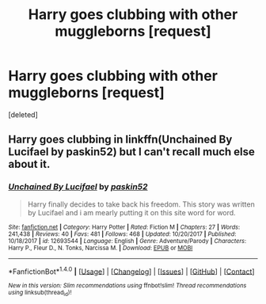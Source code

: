 #+TITLE: Harry goes clubbing with other muggleborns [request]

* Harry goes clubbing with other muggleborns [request]
:PROPERTIES:
:Score: 5
:DateUnix: 1515106789.0
:DateShort: 2018-Jan-05
:FlairText: Request
:END:
[deleted]


** Harry goes clubbing in linkffn(Unchained By Lucifael by paskin52) but I can't recall much else about it.
:PROPERTIES:
:Author: Ch1pp
:Score: 1
:DateUnix: 1515198963.0
:DateShort: 2018-Jan-06
:END:

*** [[http://www.fanfiction.net/s/12693544/1/][*/Unchained By Lucifael/*]] by [[https://www.fanfiction.net/u/6715917/paskin52][/paskin52/]]

#+begin_quote
  Harry finally decides to take back his freedom. This story was written by Lucifael and i am mearly putting it on this site word for word.
#+end_quote

^{/Site/: [[http://www.fanfiction.net/][fanfiction.net]] *|* /Category/: Harry Potter *|* /Rated/: Fiction M *|* /Chapters/: 27 *|* /Words/: 241,438 *|* /Reviews/: 40 *|* /Favs/: 481 *|* /Follows/: 468 *|* /Updated/: 10/20/2017 *|* /Published/: 10/18/2017 *|* /id/: 12693544 *|* /Language/: English *|* /Genre/: Adventure/Parody *|* /Characters/: Harry P., Fleur D., N. Tonks, Narcissa M. *|* /Download/: [[http://www.ff2ebook.com/old/ffn-bot/index.php?id=12693544&source=ff&filetype=epub][EPUB]] or [[http://www.ff2ebook.com/old/ffn-bot/index.php?id=12693544&source=ff&filetype=mobi][MOBI]]}

--------------

*FanfictionBot*^{1.4.0} *|* [[[https://github.com/tusing/reddit-ffn-bot/wiki/Usage][Usage]]] | [[[https://github.com/tusing/reddit-ffn-bot/wiki/Changelog][Changelog]]] | [[[https://github.com/tusing/reddit-ffn-bot/issues/][Issues]]] | [[[https://github.com/tusing/reddit-ffn-bot/][GitHub]]] | [[[https://www.reddit.com/message/compose?to=tusing][Contact]]]

^{/New in this version: Slim recommendations using/ ffnbot!slim! /Thread recommendations using/ linksub(thread_id)!}
:PROPERTIES:
:Author: FanfictionBot
:Score: 1
:DateUnix: 1515198981.0
:DateShort: 2018-Jan-06
:END:
